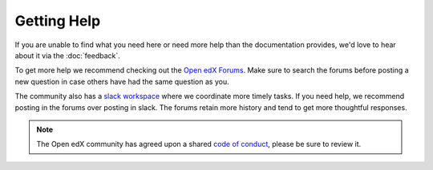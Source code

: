 Getting Help
############

If you are unable to find what you need here or need more help than the
documentation provides, we'd love to hear about it via the :doc:`feedback`.

To get more help we recommend checking out the `Open edX Forums
<https://discuss.openedx.org>`_. Make sure to search the forums before posting a
new question in case others have had the same question as you.

The community also has a `slack workspace
<https://openedx-slack-invite.herokuapp.com/>`_ where we coordinate more timely
tasks. If you need help, we recommend posting in the forums over posting in
slack.  The forums retain more history and tend to get more thoughtful
responses.

.. note::

   The Open edX community has agreed upon a shared `code of conduct
   <https://openedx.org/code-of-conduct/>`_, please be sure to review it.
